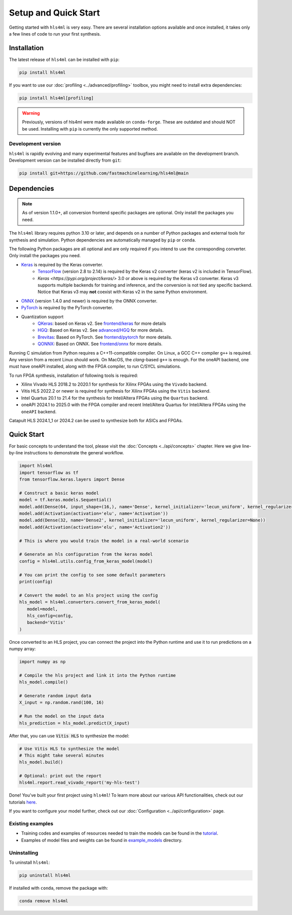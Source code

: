=====================
Setup and Quick Start
=====================

Getting started with ``hls4ml`` is very easy. There are several installation options available and once installed,
it takes only a few lines of code to run your first synthesis.

Installation
============

The latest release of ``hls4ml`` can be installed with ``pip``:

.. code-block::

   pip install hls4ml

If you want to use our :doc:`profiling <../advanced/profiling>` toolbox, you might need to install extra dependencies:

.. code-block::

   pip install hls4ml[profiling]

.. warning::
   Previously, versions of hls4ml were made available on ``conda-forge``. These are outdated and should NOT be used. Installing with ``pip`` is currently the only supported method.

Development version
-------------------

``hls4ml`` is rapidly evolving and many experimental features and bugfixes are available on the development branch. Development
version can be installed directly from ``git``:

.. code-block::

   pip install git+https://github.com/fastmachinelearning/hls4ml@main


Dependencies
============

.. note::
   As of version 1.1.0+, all conversion frontend specific packages are optional. Only install the packages you need.

The ``hls4ml`` library requires python 3.10 or later, and depends on a number of Python packages and external tools for synthesis and simulation. Python dependencies are automatically managed by ``pip`` or ``conda``.

The following Python packages are all optional and are only required if you intend to use the corresponding converter. Only install the packages you need.

* `Keras <https://pypi.org/project/keras/>`_ is required by the Keras converter.
   * `TensorFlow <https://pypi.org/project/tensorflow/>`_ (version 2.8 to 2.14) is required by the Keras v2 converter (keras v2 is included in TensorFlow).
   * `Keras <https://pypi.org/project/keras/>` 3.0 or above is required by the Keras v3 converter. Keras v3 supports multiple backends for training and inference, and the conversion is not tied any specific backend. Notice that Keras v3 may **not** coexist with Keras v2 in the same Python environment.

* `ONNX <https://pypi.org/project/onnx/>`_ (version 1.4.0 and newer) is required by the ONNX converter.

* `PyTorch <https://pytorch.org/get-started>`_ is required by the PyTorch converter.

* Quantization support
   * `QKeras <https://github.com/fastmachinelearning/qkeras>`_: based on Keras v2. See `frontend/keras <../frontend/keras.html>`_ for more details
   * `HGQ <https://github.com/calad0i/HGQ>`_: Based on Keras v2. See `advanced/HGQ <../advanced/hgq.html>`_ for more details.
   * `Brevitas <https://xilinx.github.io/brevitas/>`_: Based on PyTorch. See `frontend/pytorch <../frontend/pytorch.html>`_ for more details.
   * `QONNX <https://github.com/fastmachinelearning/qonnx>`_: Based on ONNX. See `frontend/onnx <../frontend/onnx.html>`_ for more details.

Running C simulation from Python requires a C++11-compatible compiler. On Linux, a GCC C++ compiler ``g++`` is required. Any version from a recent
Linux should work. On MacOS, the *clang*-based ``g++`` is enough. For the oneAPI backend, one must have oneAPI installed, along with the FPGA compiler,
to run C/SYCL simulations.

To run FPGA synthesis, installation of following tools is required:

* Xilinx Vivado HLS 2018.2 to 2020.1 for synthesis for Xilinx FPGAs using the ``Vivado`` backend.

* Vitis HLS 2022.2 or newer is required for synthesis for Xilinx FPGAs using the ``Vitis`` backend.

* Intel Quartus 20.1 to 21.4 for the synthesis for Intel/Altera FPGAs using the ``Quartus`` backend.

* oneAPI 2024.1 to 2025.0 with the FPGA compiler and recent Intel/Altera Quartus for Intel/Altera FPGAs using the ``oneAPI`` backend.

Catapult HLS 2024.1_1 or 2024.2 can be used to synthesize both for ASICs and FPGAs.


Quick Start
=============

For basic concepts to understand the tool, please visit the :doc:`Concepts <../api/concepts>` chapter.
Here we give line-by-line instructions to demonstrate the general workflow.

.. code-block:: python

   import hls4ml
   import tensorflow as tf
   from tensorflow.keras.layers import Dense

   # Construct a basic keras model
   model = tf.keras.models.Sequential()
   model.add(Dense(64, input_shape=(16,), name='Dense', kernel_initializer='lecun_uniform', kernel_regularizer=None))
   model.add(Activation(activation='elu', name='Activation'))
   model.add(Dense(32, name='Dense2', kernel_initializer='lecun_uniform', kernel_regularizer=None))
   model.add(Activation(activation='elu', name='Activation2'))

   # This is where you would train the model in a real-world scenario

   # Generate an hls configuration from the keras model
   config = hls4ml.utils.config_from_keras_model(model)

   # You can print the config to see some default parameters
   print(config)

   # Convert the model to an hls project using the config
   hls_model = hls4ml.converters.convert_from_keras_model(
      model=model,
      hls_config=config,
      backend='Vitis'
   )

Once converted to an HLS project, you can connect the project into the Python runtime and use it to run predictions on a numpy array:

.. code-block:: python

   import numpy as np

   # Compile the hls project and link it into the Python runtime
   hls_model.compile()

   # Generate random input data
   X_input = np.random.rand(100, 16)

   # Run the model on the input data
   hls_prediction = hls_model.predict(X_input)

After that, you can use :code:`Vitis HLS` to synthesize the model:

.. code-block:: python

   # Use Vitis HLS to synthesize the model
   # This might take several minutes
   hls_model.build()

   # Optional: print out the report
   hls4ml.report.read_vivado_report('my-hls-test')

Done! You've built your first project using ``hls4ml``! To learn more about our various API functionalities, check out our tutorials `here <https://github.com/fastmachinelearning/hls4ml-tutorial>`__.

If you want to configure your model further, check out our :doc:`Configuration <../api/configuration>` page.

..
   Apart from our main API, we also support model conversion using a command line interface, check out our next section to find out more:

   Getting started with hls4ml CLI (deprecated)
   --------------------------------------------

   As an alternative to the recommended Python PI, the command-line interface is provided via the ``hls4ml`` command.

   To follow this tutorial, you must first download our ``example-models`` repository:

   .. code-block:: bash

      git clone https://github.com/fastmachinelearning/example-models

   Alternatively, you can clone the ``hls4ml`` repository with submodules

   .. code-block:: bash

      git clone --recurse-submodules https://github.com/fastmachinelearning/hls4ml

   The model files, along with other configuration parameters, are defined in the ``.yml`` files.
   Further information about ``.yml`` files can be found in :doc:`Configuration <api/configuration>` page.

   In order to create an example HLS project, first go to ``example-models/`` from the main directory:

   .. code-block:: bash

      cd example-models/

   And use this command to translate a Keras model:

   .. code-block:: bash

      hls4ml convert -c keras-config.yml

   This will create a new HLS project directory with an implementation of a model from the ``example-models/keras/`` directory.
   To build the HLS project, do:

   .. code-block:: bash

      hls4ml build -p my-hls-test -a

   This will create a Vivado HLS project with your model implementation!

   **NOTE:** For the last step, you can alternatively do the following to build the HLS project:

   .. code-block:: Bash

      cd my-hls-test
      vivado_hls -f build_prj.tcl

   ``vivado_hls`` can be controlled with:

   .. code-block:: bash

      vivado_hls -f build_prj.tcl "csim=1 synth=1 cosim=1 export=1 vsynth=1"

   Setting the additional parameters from ``1`` to ``0`` disables that step, but disabling ``synth`` also disables ``cosim`` and ``export``.

   Further help
   ^^^^^^^^^^^^

   * For further information about how to use ``hls4ml``\ , do: ``hls4ml --help`` or ``hls4ml -h``
   * If you need help for a particular ``command``\ , ``hls4ml command -h`` will show help for the requested ``command``
   * We provide a detailed documentation for each of the command in the :doc:`Command Help <advanced/command>` section

Existing examples
-----------------

* Training codes and examples of resources needed to train the models can be found in the `tutorial <https://github.com/fastmachinelearning/hls4ml-tutorial>`__.
* Examples of model files and weights can be found in `example_models <https://github.com/fastmachinelearning/example-models>`_ directory.

Uninstalling
------------

To uninstall ``hls4ml``:

.. code-block:: bash

   pip uninstall hls4ml

If installed with ``conda``, remove the package with:

.. code-block:: bash

   conda remove hls4ml
